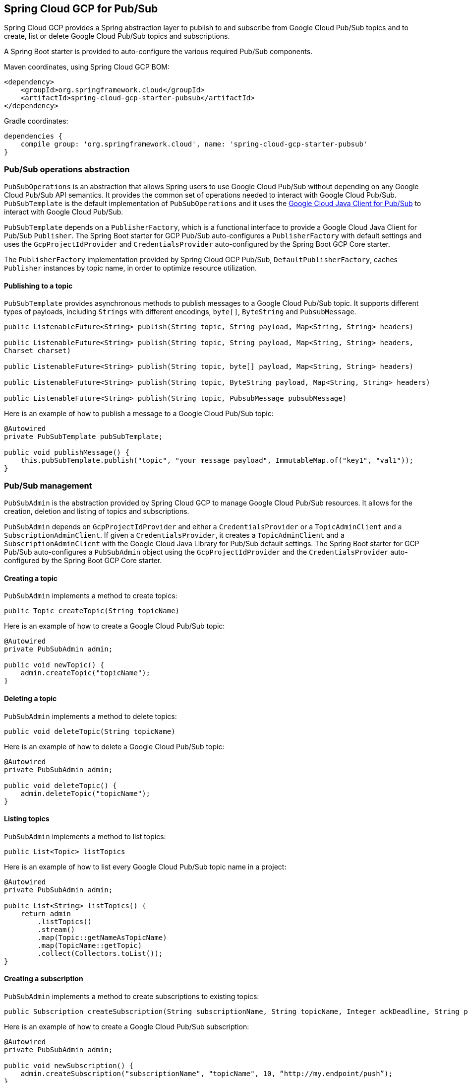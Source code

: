 == Spring Cloud GCP for Pub/Sub

Spring Cloud GCP provides a Spring abstraction layer to publish to and subscribe from Google Cloud
Pub/Sub topics and to create, list or delete Google Cloud Pub/Sub topics and subscriptions.

A Spring Boot starter is provided to auto-configure the various required Pub/Sub components.

Maven coordinates, using Spring Cloud GCP BOM:

[source,xml]
----
<dependency>
    <groupId>org.springframework.cloud</groupId>
    <artifactId>spring-cloud-gcp-starter-pubsub</artifactId>
</dependency>
----

Gradle coordinates:

[source,subs="normal"]
----
dependencies {
    compile group: 'org.springframework.cloud', name: 'spring-cloud-gcp-starter-pubsub'
}
----

=== Pub/Sub operations abstraction

`PubSubOperations` is an abstraction that allows Spring users to use Google Cloud Pub/Sub without
depending on any Google Cloud Pub/Sub API semantics.
It provides the common set of operations needed to interact with Google Cloud Pub/Sub.
`PubSubTemplate` is the default implementation of `PubSubOperations` and it uses the
https://github.com/GoogleCloudPlatform/google-cloud-java/tree/master/google-cloud-pubsub[Google Cloud Java Client for Pub/Sub]
to interact with Google Cloud Pub/Sub.

`PubSubTemplate` depends on a `PublisherFactory`, which is a functional interface to provide a
Google Cloud Java Client for Pub/Sub `Publisher`.
The Spring Boot starter for GCP Pub/Sub auto-configures a `PublisherFactory` with default settings
and uses the `GcpProjectIdProvider` and `CredentialsProvider` auto-configured by the Spring Boot GCP
Core starter.

The `PublisherFactory` implementation provided by Spring Cloud GCP Pub/Sub,
`DefaultPublisherFactory`, caches `Publisher` instances by topic name, in order to optimize resource
utilization.

==== Publishing to a topic

`PubSubTemplate` provides asynchronous methods to publish messages to a Google Cloud Pub/Sub topic.
It supports different types of payloads, including `Strings` with different encodings, `byte[]`,
`ByteString` and `PubsubMessage`.

[source,java]
----
public ListenableFuture<String> publish(String topic, String payload, Map<String, String> headers)

public ListenableFuture<String> publish(String topic, String payload, Map<String, String> headers,
Charset charset)

public ListenableFuture<String> publish(String topic, byte[] payload, Map<String, String> headers)

public ListenableFuture<String> publish(String topic, ByteString payload, Map<String, String> headers)

public ListenableFuture<String> publish(String topic, PubsubMessage pubsubMessage)
----

Here is an example of how to publish a message to a Google Cloud Pub/Sub topic:

[source,java]
----
@Autowired
private PubSubTemplate pubSubTemplate;

public void publishMessage() {
    this.pubSubTemplate.publish("topic", "your message payload", ImmutableMap.of("key1", "val1"));
}
----

=== Pub/Sub management

`PubSubAdmin` is the abstraction provided by Spring Cloud GCP to manage Google Cloud Pub/Sub
resources.
It allows for the creation, deletion and listing of topics and subscriptions.

`PubSubAdmin` depends on `GcpProjectIdProvider` and either a `CredentialsProvider` or a
`TopicAdminClient` and a `SubscriptionAdminClient`.
If given a `CredentialsProvider`, it creates a `TopicAdminClient` and a `SubscriptionAdminClient`
with the Google Cloud Java Library for Pub/Sub default settings.
The Spring Boot starter for GCP Pub/Sub auto-configures a `PubSubAdmin` object using the
`GcpProjectIdProvider` and the `CredentialsProvider` auto-configured by the Spring Boot GCP Core
starter.

==== Creating a topic

`PubSubAdmin` implements a method to create topics:

[source,java]
----
public Topic createTopic(String topicName)
----

Here is an example of how to create a Google Cloud Pub/Sub topic:

[source,java]
----
@Autowired
private PubSubAdmin admin;

public void newTopic() {
    admin.createTopic("topicName");
}
----

==== Deleting a topic

`PubSubAdmin` implements a method to delete topics:

[source,java]
----
public void deleteTopic(String topicName)
----

Here is an example of how to delete a Google Cloud Pub/Sub topic:

[source,java]
----
@Autowired
private PubSubAdmin admin;

public void deleteTopic() {
    admin.deleteTopic("topicName");
}
----

==== Listing topics

`PubSubAdmin` implements a method to list topics:

[source,java]
----
public List<Topic> listTopics
----

Here is an example of how to list every Google Cloud Pub/Sub topic name in a project:

[source,java]
----
@Autowired
private PubSubAdmin admin;

public List<String> listTopics() {
    return admin
        .listTopics()
        .stream()
        .map(Topic::getNameAsTopicName)
        .map(TopicName::getTopic)
        .collect(Collectors.toList());
}
----

==== Creating a subscription

`PubSubAdmin` implements a method to create subscriptions to existing topics:

[source,java]
----
public Subscription createSubscription(String subscriptionName, String topicName, Integer ackDeadline, String pushEndpoint)
----

Here is an example of how to create a Google Cloud Pub/Sub subscription:

[source,java]
----
@Autowired
private PubSubAdmin admin;

public void newSubscription() {
    admin.createSubscription("subscriptionName", "topicName", 10, “http://my.endpoint/push”);
}
----

Alternative methods with default settings are provided for ease of use.
The default value for `ackDeadline` is 10 seconds.
If `pushEndpoint` isn’t specified, the subscription uses message pulling, instead.

[source,java]
----
public Subscription createSubscription(String subscriptionName, String topicName)
----

[source,java]
----
public Subscription createSubscription(String subscriptionName, String topicName, Integer ackDeadline)
----

[source,java]
----
public Subscription createSubscription(String subscriptionName, String topicName, String pushEndpoint)
----

==== Deleting a subscription

`PubSubAdmin` implements a method to delete subscriptions:

[source,java]
----
public void deleteSubscription(String subscriptionName)
----

Here is an example of how to delete a Google Cloud Pub/Sub subscription:

[source,java]
----
@Autowired
private PubSubAdmin admin;

public void deleteSubscription() {
    admin.deleteSubscription("subscriptionName");
}
----

==== Listing subscriptions

`PubSubAdmin` implements a method to list subscriptions:

[source,java]
----
public List<Subscription> listSubscriptions()
----

Here is an example of how to list every subscription name in a project:

[source,java]
----
@Autowired
private PubSubAdmin admin;

public List<String> listSubscriptions() {
return admin
    .listSubscriptions()
    .stream()
    .map(Subscription::getNameAsSubscriptionName)
    .map(SubscriptionName::getSubscription)
    .collect(Collectors.toList());
}
----

=== Configuration

The Spring Boot starter for Google Cloud Pub/Sub provides the following configuration options:

|===
| Name | Description | Optional | Default value
| `spring.cloud.gcp.pubsub.subscriber-executor-threads` | Number of threads used by `Subscriber`
instances created by `SubscriberFactory` | Yes | 4
| `spring.cloud.gcp.pubsub.publisher-executor-threads` | Number of threads used by `Publisher`
instances created by `PublisherFactory` | Yes | 4
| `spring.cloud.gcp.pubsub.project-id` | GCP project ID where the Google Cloud Pub/Sub API
is hosted, if different from the one in the <<spring-cloud-gcp-core,Spring Cloud GCP Core Module>>
| Yes |
| `spring.cloud.gcp.pubsub.credentials.location` | OAuth2 credentials for authenticating with the
Google Cloud Pub/Sub API, if different from the ones in the
<<spring-cloud-gcp-core,Spring Cloud GCP Core Module>> | Yes |
| `spring.cloud.gcp.pubsub.credentials.scopes` |
https://developers.google.com/identity/protocols/googlescopes[OAuth2 scope] for Spring Cloud GCP
Config credentials | Yes | https://www.googleapis.com/auth/pubsub
|===
